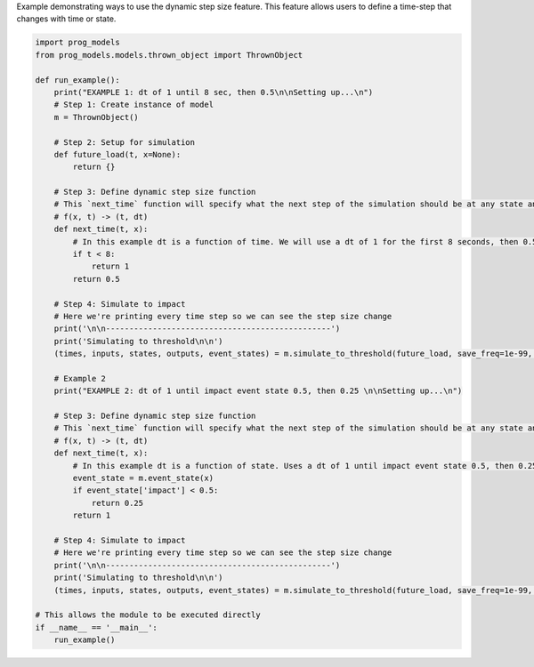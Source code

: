 
.. DO NOT EDIT.
.. THIS FILE WAS AUTOMATICALLY GENERATED BY SPHINX-GALLERY.
.. TO MAKE CHANGES, EDIT THE SOURCE PYTHON FILE:
.. "auto_examples/dynamic_step_size.py"
.. LINE NUMBERS ARE GIVEN BELOW.

.. only:: html

    .. note::
        :class: sphx-glr-download-link-note

        Click :ref:`here <sphx_glr_download_auto_examples_dynamic_step_size.py>`
        to download the full example code

.. rst-class:: sphx-glr-example-title

.. _sphx_glr_auto_examples_dynamic_step_size.py:


Example demonstrating ways to use the dynamic step size feature. This feature allows users to define a time-step that changes with time or state. 

.. GENERATED FROM PYTHON SOURCE LINES 7-57

.. code-block:: default


    import prog_models
    from prog_models.models.thrown_object import ThrownObject

    def run_example():
        print("EXAMPLE 1: dt of 1 until 8 sec, then 0.5\n\nSetting up...\n")
        # Step 1: Create instance of model
        m = ThrownObject()

        # Step 2: Setup for simulation 
        def future_load(t, x=None):
            return {}

        # Step 3: Define dynamic step size function
        # This `next_time` function will specify what the next step of the simulation should be at any state and time. 
        # f(x, t) -> (t, dt)
        def next_time(t, x):
            # In this example dt is a function of time. We will use a dt of 1 for the first 8 seconds, then 0.5 
            if t < 8:
                return 1
            return 0.5

        # Step 4: Simulate to impact
        # Here we're printing every time step so we can see the step size change
        print('\n\n------------------------------------------------')
        print('Simulating to threshold\n\n')
        (times, inputs, states, outputs, event_states) = m.simulate_to_threshold(future_load, save_freq=1e-99, print=True, dt=next_time, threshold_keys=['impact'])

        # Example 2
        print("EXAMPLE 2: dt of 1 until impact event state 0.5, then 0.25 \n\nSetting up...\n")

        # Step 3: Define dynamic step size function
        # This `next_time` function will specify what the next step of the simulation should be at any state and time. 
        # f(x, t) -> (t, dt)
        def next_time(t, x):
            # In this example dt is a function of state. Uses a dt of 1 until impact event state 0.5, then 0.25
            event_state = m.event_state(x)
            if event_state['impact'] < 0.5:
                return 0.25
            return 1

        # Step 4: Simulate to impact
        # Here we're printing every time step so we can see the step size change
        print('\n\n------------------------------------------------')
        print('Simulating to threshold\n\n')
        (times, inputs, states, outputs, event_states) = m.simulate_to_threshold(future_load, save_freq=1e-99, print=True, dt=next_time, threshold_keys=['impact'])

    # This allows the module to be executed directly 
    if __name__ == '__main__':
        run_example()


.. rst-class:: sphx-glr-timing

   **Total running time of the script:** ( 0 minutes  0.000 seconds)


.. _sphx_glr_download_auto_examples_dynamic_step_size.py:

.. only:: html

  .. container:: sphx-glr-footer sphx-glr-footer-example


    .. container:: sphx-glr-download sphx-glr-download-python

      :download:`Download Python source code: dynamic_step_size.py <dynamic_step_size.py>`

    .. container:: sphx-glr-download sphx-glr-download-jupyter

      :download:`Download Jupyter notebook: dynamic_step_size.ipynb <dynamic_step_size.ipynb>`


.. only:: html

 .. rst-class:: sphx-glr-signature

    `Gallery generated by Sphinx-Gallery <https://sphinx-gallery.github.io>`_
